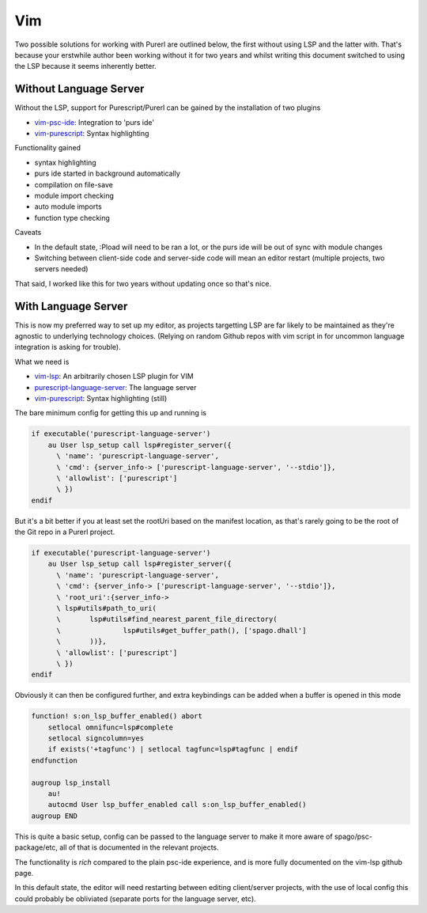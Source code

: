 Vim
===

Two possible solutions for working with Purerl are outlined below, the first without using LSP and the latter with. That's because your erstwhile author been working without it for two years and whilst writing this document switched to using the LSP because it seems inherently better.

Without Language Server
***********************

Without the LSP, support for Purescript/Purerl can be gained by the installation of two plugins

* `vim-psc-ide <https://github.com/FrigoEU/psc-ide-vim>`_:  Integration to 'purs ide'
* `vim-purescript <https://github.com/purescript-contrib/purescript-vim>`_: Syntax highlighting

Functionality gained

- syntax highlighting
- purs ide started in background automatically
- compilation on file-save
- module import checking
- auto module imports
- function type checking

Caveats

- In the default state, :Pload will need to be ran a lot, or the purs ide will be out of sync with module changes
- Switching between client-side code and server-side code will mean an editor restart (multiple projects, two servers needed)

That said, I worked like this for two years without updating once so that's nice.

With Language Server
********************

This is now my preferred way to set up my editor, as projects targetting LSP are far likely to be maintained as they're agnostic to underlying technology choices. (Relying on random Github repos with vim script in for uncommon language integration is asking for trouble).

What we need is

* `vim-lsp <https://github.com/prabirshrestha/vim-lsp>`_: An arbitrarily chosen LSP plugin for VIM
*  `purescript-language-server <https://github.com/nwolverson/purescript-language-server>`_: The language server
* `vim-purescript <https://github.com/purescript-contrib/purescript-vim>`_: Syntax highlighting (still)

The bare minimum config for getting this up and running is 

.. code-block:: bash

  if executable('purescript-language-server')
      au User lsp_setup call lsp#register_server({
        \ 'name': 'purescript-language-server',
        \ 'cmd': {server_info-> ['purescript-language-server', '--stdio']},
        \ 'allowlist': ['purescript']
        \ })
  endif


But it's  a bit better if you at least set the rootUri based on the manifest location, as that's rarely going to be the root of the Git repo in a Purerl project.

.. code-block:: bash

  if executable('purescript-language-server')
      au User lsp_setup call lsp#register_server({
        \ 'name': 'purescript-language-server',
        \ 'cmd': {server_info-> ['purescript-language-server', '--stdio']},
        \ 'root_uri':{server_info->
        \ lsp#utils#path_to_uri(
        \	lsp#utils#find_nearest_parent_file_directory(
        \		lsp#utils#get_buffer_path(), ['spago.dhall']
        \	))},
        \ 'allowlist': ['purescript']
        \ })
  endif

Obviously it can then be configured further, and extra keybindings can be added when a buffer is opened in this mode

.. code-block:: bash

  function! s:on_lsp_buffer_enabled() abort
      setlocal omnifunc=lsp#complete
      setlocal signcolumn=yes
      if exists('+tagfunc') | setlocal tagfunc=lsp#tagfunc | endif
  endfunction

  augroup lsp_install
      au!
      autocmd User lsp_buffer_enabled call s:on_lsp_buffer_enabled()
  augroup END


This is quite a basic setup, config can be passed to the language server to make it more aware of spago/psc-package/etc, all of that is documented in the relevant projects.

The functionality is *rich* compared to the plain psc-ide experience, and is more fully documented on the vim-lsp github page. 

In this default state, the editor will need restarting between editing client/server projects, with the use of local config this could probably be obliviated (separate ports for the language server, etc).

